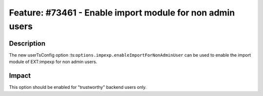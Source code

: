 ==========================================================
Feature: #73461 - Enable import module for non admin users
==========================================================

Description
===========

The new userTsConfig option :ts:``options.impexp.enableImportForNonAdminUser`` can be used to enable
the import module of EXT:impexp for non admin users.


Impact
======

This option should be enabled for "trustworthy" backend users only.